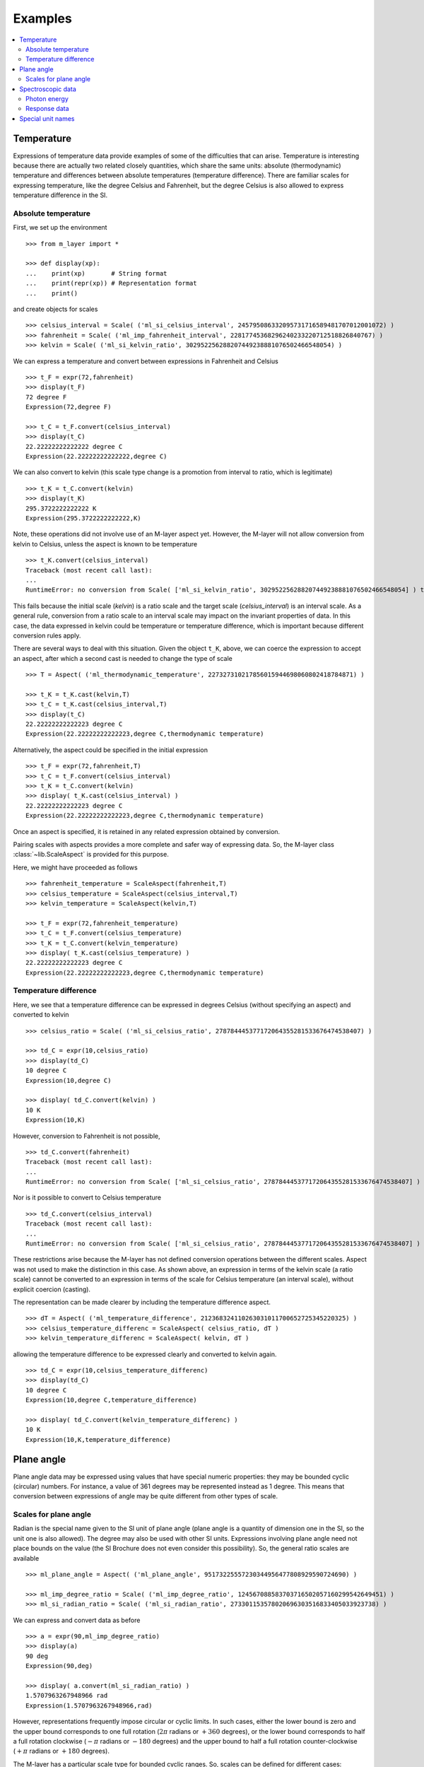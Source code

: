 .. _examples_m_layer: 

########
Examples
########

.. contents::
   :local:

Temperature
===========

Expressions of temperature data provide examples of some of the difficulties that can arise. Temperature is interesting because there are actually two related closely quantities, which share the same units: absolute (thermodynamic) temperature and differences between absolute temperatures (temperature difference). There are familiar scales for expressing temperature, like the degree Celsius and Fahrenheit, but the degree Celsius is also allowed to express temperature difference in the SI.


Absolute temperature
--------------------
First, we set up the environment ::

    >>> from m_layer import *
    
    >>> def display(xp):
    ...    print(xp)       # String format
    ...    print(repr(xp)) # Representation format
    ...    print()

and create objects for scales ::

    >>> celsius_interval = Scale( ('ml_si_celsius_interval', 245795086332095731716589481707012001072) )
    >>> fahrenheit = Scale( ('ml_imp_fahrenheit_interval', 22817745368296240233220712518826840767) )
    >>> kelvin = Scale( ('ml_si_kelvin_ratio', 302952256288207449238881076502466548054) )
    
We can express a temperature and convert between expressions in Fahrenheit and Celsius ::

    >>> t_F = expr(72,fahrenheit)
    >>> display(t_F)
    72 degree F
    Expression(72,degree F)

    >>> t_C = t_F.convert(celsius_interval)
    >>> display(t_C)
    22.22222222222222 degree C
    Expression(22.22222222222222,degree C)

We can also convert to kelvin (this scale type change is a promotion from interval to ratio, which is legitimate) ::

    >>> t_K = t_C.convert(kelvin)
    >>> display(t_K)
    295.3722222222222 K
    Expression(295.3722222222222,K)
    
Note, these operations did not involve use of an M-layer aspect yet. However, the M-layer will not allow conversion from kelvin to Celsius, unless the aspect is known to be temperature ::

    >>> t_K.convert(celsius_interval)
    Traceback (most recent call last):
    ...
    RuntimeError: no conversion from Scale( ['ml_si_kelvin_ratio', 302952256288207449238881076502466548054] ) to Scale( ['ml_si_celsius_interval', 245795086332095731716589481707012001072] )

This fails because the initial scale (`kelvin`) is a ratio scale and the target scale (`celsius_interval`) is an interval scale. As a general rule, conversion from a ratio scale to an interval scale may impact on the invariant properties of data. In this case, the data expressed in kelvin could be temperature or temperature difference, which is important because different conversion rules apply.

There are several ways to deal with this situation. Given the object ``t_K``, above, we can coerce the expression to accept an aspect, after which a second cast is needed to change the type of scale ::

    >>> T = Aspect( ('ml_thermodynamic_temperature', 227327310217856015944698060802418784871) )

    >>> t_K = t_K.cast(kelvin,T)
    >>> t_C = t_K.cast(celsius_interval,T)  
    >>> display(t_C)
    22.22222222222223 degree C
    Expression(22.22222222222223,degree C,thermodynamic temperature)

Alternatively, the aspect could be specified in the initial expression ::

    >>> t_F = expr(72,fahrenheit,T)
    >>> t_C = t_F.convert(celsius_interval)
    >>> t_K = t_C.convert(kelvin)
    >>> display( t_K.cast(celsius_interval) )
    22.22222222222223 degree C
    Expression(22.22222222222223,degree C,thermodynamic temperature)
    
Once an aspect is specified, it is retained in any related expression obtained by conversion. 

Pairing scales with aspects provides a more complete and safer way of expressing data. So, the M-layer class :class:`~lib.ScaleAspect` is provided for this purpose.

Here, we might have proceeded as follows ::

    >>> fahrenheit_temperature = ScaleAspect(fahrenheit,T)
    >>> celsius_temperature = ScaleAspect(celsius_interval,T)
    >>> kelvin_temperature = ScaleAspect(kelvin,T)   

    >>> t_F = expr(72,fahrenheit_temperature)
    >>> t_C = t_F.convert(celsius_temperature)
    >>> t_K = t_C.convert(kelvin_temperature)
    >>> display( t_K.cast(celsius_temperature) ) 
    22.22222222222223 degree C
    Expression(22.22222222222223,degree C,thermodynamic temperature)

    
Temperature difference  
----------------------

Here, we see that a temperature difference can be expressed in degrees Celsius (without specifying an aspect) and converted to kelvin ::

    >>> celsius_ratio = Scale( ('ml_si_celsius_ratio', 278784445377172064355281533676474538407) )

    >>> td_C = expr(10,celsius_ratio)
    >>> display(td_C)
    10 degree C
    Expression(10,degree C)

    >>> display( td_C.convert(kelvin) )
    10 K
    Expression(10,K)

However, conversion to Fahrenheit is not possible, ::

    >>> td_C.convert(fahrenheit)
    Traceback (most recent call last):
    ...
    RuntimeError: no conversion from Scale( ['ml_si_celsius_ratio', 278784445377172064355281533676474538407] ) to Scale( ['ml_imp_fahrenheit_interval', 22817745368296240233220712518826840767] )
    
Nor is it possible to convert to Celsius temperature ::

    >>> td_C.convert(celsius_interval)
    Traceback (most recent call last):
    ...
    RuntimeError: no conversion from Scale( ['ml_si_celsius_ratio', 278784445377172064355281533676474538407] ) to Scale( ['ml_si_celsius_interval', 245795086332095731716589481707012001072] )

These restrictions arise because the M-layer has not defined conversion operations between the different scales. Aspect was not used to make the distinction in this case. As shown above, an expression in terms of the kelvin scale (a ratio scale) cannot be converted to an expression in terms of the scale for Celsius temperature (an interval scale), without explicit coercion (casting). 

The representation can be made clearer by including the temperature difference aspect.  ::

    >>> dT = Aspect( ('ml_temperature_difference', 212368324110263031011700652725345220325) )
    >>> celsius_temperature_differenc = ScaleAspect( celsius_ratio, dT )
    >>> kelvin_temperature_differenc = ScaleAspect( kelvin, dT )

allowing the temperature difference to be expressed clearly and converted to kelvin again. ::

    >>> td_C = expr(10,celsius_temperature_differenc)
    >>> display(td_C)
    10 degree C
    Expression(10,degree C,temperature_difference)

    >>> display( td_C.convert(kelvin_temperature_differenc) )
    10 K
    Expression(10,K,temperature_difference)
    
  
Plane angle
===========
  
Plane angle data may be expressed using values that have special numeric properties: they may be bounded cyclic (circular) numbers. For instance, a value of 361 degrees may be represented instead as 1 degree. This means that conversion between expressions of angle may be quite different from other types of scale.

Scales for plane angle
----------------------

Radian is the special name given to the SI unit of plane angle (plane angle is a quantity of dimension one in the SI, so the unit one is also allowed). The degree may also be used with other SI units. Expressions involving plane angle need not place bounds on the value (the SI Brochure does not even consider this possibility). So, the general ratio scales are available ::

    >>> ml_plane_angle = Aspect( ('ml_plane_angle', 95173225557230344956477808929590724690) )

    >>> ml_imp_degree_ratio = Scale( ('ml_imp_degree_ratio', 124567088583703716502057160299542649451) )
    >>> ml_si_radian_ratio = Scale( ('ml_si_radian_ratio', 273301153578020696303516833405033923738) )

We can express and convert data as before ::

    >>> a = expr(90,ml_imp_degree_ratio)
    >>> display(a)
    90 deg
    Expression(90,deg)

    >>> display( a.convert(ml_si_radian_ratio) )
    1.5707963267948966 rad
    Expression(1.5707963267948966,rad)

However, representations frequently impose circular or cyclic limits.  In such cases, either the lower bound is zero and the upper bound corresponds to one full rotation (:math:`2 \pi` radians or :math:`+360` degrees), or the lower bound corresponds to half a full rotation clockwise (:math:`-\pi` radians or :math:`-180` degrees) and the upper bound to half a full rotation counter-clockwise (:math:`+\pi` radians or :math:`+180` degrees). 

The M-layer has a particular scale type for bounded cyclic ranges. So, scales can be defined for different cases::
    
    >>> ml_si_radian_bounded_two_pi = Scale( ('ml_si_radian_bounded_two_pi', 300556212736422769570885306883285535638) )
    >>> ml_si_radian_bounded_pi = Scale( ('ml_si_radian_bounded_pi', 181367268705518406168243034119604185497) )

    >>> ml_imp_degree_bounded_180 = Scale( ('ml_imp_degree_bounded_180', 273805538217618733078298377573965188309) )
    >>> ml_imp_degree_bounded_360 = Scale( ('ml_imp_degree_bounded_360', 125066222841962802760576607996391537405) )
    
An angle can be converted between various bounded scales without need for an aspect ::

    >>> a = expr(-90,ml_imp_degree_bounded_180)
    >>> display(a)
    -90 deg
    Expression(-90,deg)

    >>> display( a.convert(ml_si_radian_bounded_pi) )
    -1.5707963267948966 rad
    Expression(-1.5707963267948966,rad)

    >>> display( a.convert(ml_imp_degree_bounded_360) )
    270.0 deg
    Expression(270.0,deg)

    >>> display( a.convert(ml_si_radian_bounded_two_pi) )
    4.71238898038469 rad
    Expression(4.71238898038469,rad)
    
Conversion to an unbounded scale is possible too,  ::

    >>> b = a.convert(ml_si_radian_ratio) 
    >>> display( b )
    -1.5707963267948966 rad
    Expression(-1.5707963267948966,rad)
    
However, to change from unbounded to a bounded scale a cast is needed, because some loss of information may result :: 

    >>> display( b.cast(ml_imp_degree_bounded_360,ml_plane_angle) ) 
    270.0 deg
    Expression(270.0,deg,plane-angle)
  
Spectroscopic data
==================  
There are different kinds of optical spectroscopy, but in many cases data can be thought of as a response to stimulus at some specific energy (photon energy). The energy is typically presented along the abscissa (x-axis) and the response along the ordinate (y-axis).

However, energy data may be expressed in different units, such as electronvolts (:math:`\text{eV}`),  nanometres (:math:`\text{nm}`), wavenumber (:math:`\text{cm}^{-1}`) and terahertz (:math:`\text{THz}`). These units would normally be associated with quite different quantities (energy, length, inverse length, and frequency, respectively). For photons, the relationships between these quantities makes them a convenient choice for spectroscopists (:math:`E = h\, \nu`, :math:`E = h\, c \, \tilde{\nu}`, etc., where :math:`E` is photon energy, :math:`h` is Planck's constant, :math:`c` is the speed of light, :math:`\nu` is frequency, and :math:`\tilde{\nu}` is wavenumber). 

Photon energy
-------------

Abscissa data can be expressed without ambiguity by specifying photon energy as the aspect and combining this with different scales ::

    >>> photon_energy = Aspect( ('ml_photon_energy', 291306321925738991196807372973812640971) )
    >>> energy = Aspect( ('ml_energy', 12139911566084412692636353460656684046) ) 
    
    >>> electronvolt = Scale( ('ml_electronvolt_ratio', 121864523473489992307630707008460819401) )
    >>> terahertz = Scale( ('ml_si_THz_ratio', 271382954339420591832277422907953823861) )
    >>> per_centimetre = Scale( ('ml_si_cm-1_ratio', 333995508470114516586033303775415043902) )
    >>> nanometre = Scale( ('ml_si_nm_ratio', 257091757625055920788370123828667027186) )
    
When data has been expressed in terms of photon energy, it may then be converted safely::

    >>> x = expr(1,electronvolt,photon_energy)
    >>> display(x)
    1 eV
    Expression(1,eV,photon energy)

    >>> display( x.convert(terahertz) ) 
    241.79892420849183 THz
    Expression(241.79892420849183,THz,photon energy)

    >>> display( x.convert(per_centimetre) )
    8065.543937349211 1/cm
    Expression(8065.543937349211,1/cm,photon energy)

Wavelength units are handled differently, because wavelength is inversely related to energy (:math:`\lambda = h\,c / E`). We handle this change of unit as a cast, rather than a conversion, because the conversion operation is non-linear ::

    >>> display(x.cast(nanometre)) 
    1239.8419843320025 nm
    Expression(1239.8419843320025,nm,photon energy)
    
Response data
-------------

Often response data will be a ratio of some quantity. For instance, reflectance (ratio of reflected to incident flux) or transmittance (ratio of transmitted to incident flux). These  ratios are dimensionless ('dimension one'), so it is not possible to distinguish between them on the basis of units alone.

This situation is handled by ratio quantity types as aspects, which can then be combined with the unit one as scale-aspect pairs::

    >>> transmittance = ScaleAspect(
    ...     Scale( ('ml_si_one', 200437119122738863945813053269398165973) ),
    ...     Aspect( ('ml_transmittance', 106338157389217634821305827494648287004) )
    ... )
    >>> reflectance = ScaleAspect(
    ...     Scale( ('ml_si_one', 200437119122738863945813053269398165973) ),
    ...     Aspect( ('ml_reflectance', 77619173328682587252206794509402414758) )
    ... )
    >>> x = expr(0.95,transmittance)
    >>> display(x)
    0.95
    Expression(0.95,1,transmittance)

    >>> y = expr(0.1,reflectance)
    >>> display(y)
    0.1
    Expression(0.1,1,reflectance)

    
In this form, the expressions are distinct. Their scales may be the same (both are one), but the aspects are different::
    
    >>> x.scale_aspect == y.scale_aspect 
    False
    
Special unit names
==================
The SI defines special names for some units. However, compound unit names, expressed in terms of SI base units, remain valid alternatives. This can lead to ambiguity.

A simple example is provided by the special unit names hertz and becquerel used for frequency and activity, respectively. Regardless of whether measurement data is expressed in hertz or becquerel it can legitimately be converted to :math:`s^{-1}`. However, once expressed in :math:`s^{-1}` it is not clear which of the two special unit names would apply. 

The M-layer can manage this asymmetry. ::

    >>> per_second = Scale( ('ml_si_s-1_ratio', 323506565708733284157918472061580302494) )
    >>> becquerel = Scale( ('ml_si_becquerel_ratio', 327022986202149438703681911339752143822) )
    
    >>> x = expr(96,becquerel)
    >>> display(x)
    96 Bq
    Expression(96,Bq)

    >>> y = convert(x,per_second)
    >>> display( y )
    96 1/s
    Expression(96,1/s)


Conversion from the special name becquerel to the generic unit per-second is permitted. However, conversion in the opposite sense is not::
   
    >>> convert(y,becquerel)    # The aspect is unspecified
    Traceback (most recent call last):
    ...
    RuntimeError: no conversion from Scale( ['ml_si_s-1_ratio', 323506565708733284157918472061580302494] ) to Scale( ['ml_si_becquerel_ratio', 327022986202149438703681911339752143822] )

Conversion back to becquerel requires the aspect to be specified::

    >>> activity = Aspect( ('ml_activity', 20106649997056189817632954430448298015) )
    >>> display( cast(y,becquerel,activity) ) 
    96 Bq
    Expression(96,Bq,activity)

Similarly, if the aspect is declared as frequency initially, a round-trip from hertz to per-second and back to hertz is permitted. However, an attempt to convert from hertz to becquerel via per-second is blocked::

    >>> frequency = Aspect( ('ml_frequency', 153247472008167864427404739264717558529) )
    >>> hertz = Scale( ('ml_si_hertz_ratio', 307647520921278207356294979342476646905) )
    >>> x = expr(110,hertz,frequency)
    >>> display(x)
    110 Hz
    Expression(110,Hz,frequency)

    >>> y = convert(x,per_second)
    >>> display(y)
    110 1/s
    Expression(110,1/s,frequency)

    >>> display( convert(y,hertz) )
    110 Hz
    Expression(110,Hz,frequency)

    >>> convert(y,becquerel)    # Illegitimate conversion is detected
    Traceback (most recent call last):
    ...
    RuntimeError: no conversion from Scale( ['ml_si_s-1_ratio', 323506565708733284157918472061580302494] ) to Scale( ['ml_si_becquerel_ratio', 327022986202149438703681911339752143822] ) for Aspect( ['ml_frequency', 153247472008167864427404739264717558529] )    